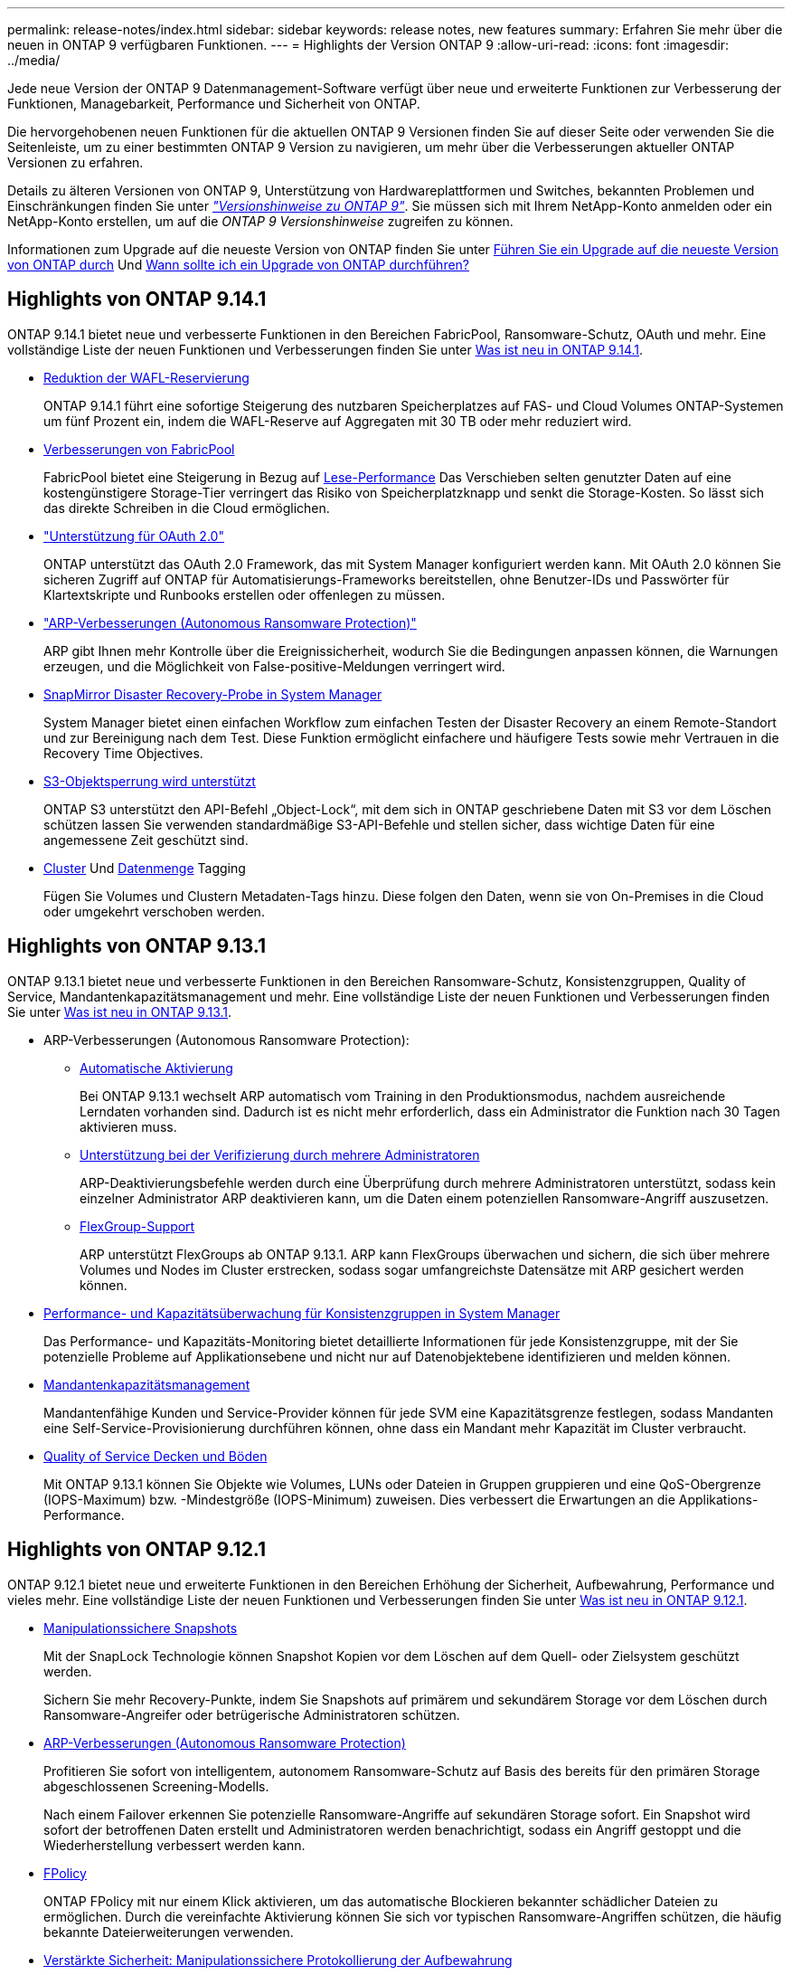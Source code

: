 ---
permalink: release-notes/index.html 
sidebar: sidebar 
keywords: release notes, new features 
summary: Erfahren Sie mehr über die neuen in ONTAP 9 verfügbaren Funktionen. 
---
= Highlights der Version ONTAP 9
:allow-uri-read: 
:icons: font
:imagesdir: ../media/


[role="lead"]
Jede neue Version der ONTAP 9 Datenmanagement-Software verfügt über neue und erweiterte Funktionen zur Verbesserung der Funktionen, Managebarkeit, Performance und Sicherheit von ONTAP.

Die hervorgehobenen neuen Funktionen für die aktuellen ONTAP 9 Versionen finden Sie auf dieser Seite oder verwenden Sie die Seitenleiste, um zu einer bestimmten ONTAP 9 Version zu navigieren, um mehr über die Verbesserungen aktueller ONTAP Versionen zu erfahren.

Details zu älteren Versionen von ONTAP 9, Unterstützung von Hardwareplattformen und Switches, bekannten Problemen und Einschränkungen finden Sie unter _link:https://library.netapp.com/ecm/ecm_download_file/ECMLP2492508["Versionshinweise zu ONTAP 9"^]_. Sie müssen sich mit Ihrem NetApp-Konto anmelden oder ein NetApp-Konto erstellen, um auf die _ONTAP 9 Versionshinweise_ zugreifen zu können.

Informationen zum Upgrade auf die neueste Version von ONTAP finden Sie unter xref:../upgrade/prepare.html[Führen Sie ein Upgrade auf die neueste Version von ONTAP durch] Und xref:../upgrade/when-to-upgrade.html[Wann sollte ich ein Upgrade von ONTAP durchführen?]



== Highlights von ONTAP 9.14.1

ONTAP 9.14.1 bietet neue und verbesserte Funktionen in den Bereichen FabricPool, Ransomware-Schutz, OAuth und mehr. Eine vollständige Liste der neuen Funktionen und Verbesserungen finden Sie unter xref:9141-reference.adoc[Was ist neu in ONTAP 9.14.1].

* xref:../volumes/determine-space-usage-volume-aggregate-concept.html[Reduktion der WAFL-Reservierung]
+
ONTAP 9.14.1 führt eine sofortige Steigerung des nutzbaren Speicherplatzes auf FAS- und Cloud Volumes ONTAP-Systemen um fünf Prozent ein, indem die WAFL-Reserve auf Aggregaten mit 30 TB oder mehr reduziert wird.

* xref:../fabricpool/enable-disable-volume-cloud-write-task.html[Verbesserungen von FabricPool]
+
FabricPool bietet eine Steigerung in Bezug auf xref:../fabricpool/enable-disable-aggressive-read-ahead-task.html[Lese-Performance] Das Verschieben selten genutzter Daten auf eine kostengünstigere Storage-Tier verringert das Risiko von Speicherplatzknapp und senkt die Storage-Kosten. So lässt sich das direkte Schreiben in die Cloud ermöglichen.

* link:../authentication/oauth2-deploy-ontap.html["Unterstützung für OAuth 2.0"]
+
ONTAP unterstützt das OAuth 2.0 Framework, das mit System Manager konfiguriert werden kann. Mit OAuth 2.0 können Sie sicheren Zugriff auf ONTAP für Automatisierungs-Frameworks bereitstellen, ohne Benutzer-IDs und Passwörter für Klartextskripte und Runbooks erstellen oder offenlegen zu müssen.

* link:../anti-ransomware/manage-parameters-task.html["ARP-Verbesserungen (Autonomous Ransomware Protection)"]
+
ARP gibt Ihnen mehr Kontrolle über die Ereignissicherheit, wodurch Sie die Bedingungen anpassen können, die Warnungen erzeugen, und die Möglichkeit von False-positive-Meldungen verringert wird.

* xref:../data-protection/create-delete-snapmirror-failover-test-task.html[SnapMirror Disaster Recovery-Probe in System Manager]
+
System Manager bietet einen einfachen Workflow zum einfachen Testen der Disaster Recovery an einem Remote-Standort und zur Bereinigung nach dem Test. Diese Funktion ermöglicht einfachere und häufigere Tests sowie mehr Vertrauen in die Recovery Time Objectives.

* xref::../s3-config/index.html[S3-Objektsperrung wird unterstützt]
+
ONTAP S3 unterstützt den API-Befehl „Object-Lock“, mit dem sich in ONTAP geschriebene Daten mit S3 vor dem Löschen schützen lassen
Sie verwenden standardmäßige S3-API-Befehle und stellen sicher, dass wichtige Daten für eine angemessene Zeit geschützt sind.

* xref:../assign-tags-cluster-task.html[Cluster] Und xref:../assign-tags-volumes-task.html[Datenmenge] Tagging
+
Fügen Sie Volumes und Clustern Metadaten-Tags hinzu. Diese folgen den Daten, wenn sie von On-Premises in die Cloud oder umgekehrt verschoben werden.





== Highlights von ONTAP 9.13.1

ONTAP 9.13.1 bietet neue und verbesserte Funktionen in den Bereichen Ransomware-Schutz, Konsistenzgruppen, Quality of Service, Mandantenkapazitätsmanagement und mehr. Eine vollständige Liste der neuen Funktionen und Verbesserungen finden Sie unter xref:9131-reference.adoc[Was ist neu in ONTAP 9.13.1].

* ARP-Verbesserungen (Autonomous Ransomware Protection):
+
** xref:../anti-ransomware/enable-default-task.adoc[Automatische Aktivierung]
+
Bei ONTAP 9.13.1 wechselt ARP automatisch vom Training in den Produktionsmodus, nachdem ausreichende Lerndaten vorhanden sind. Dadurch ist es nicht mehr erforderlich, dass ein Administrator die Funktion nach 30 Tagen aktivieren muss.

** xref:../anti-ransomware/use-cases-restrictions-concept.html#multi-admin-verification-with-volumes-protected-with-arp[Unterstützung bei der Verifizierung durch mehrere Administratoren]
+
ARP-Deaktivierungsbefehle werden durch eine Überprüfung durch mehrere Administratoren unterstützt, sodass kein einzelner Administrator ARP deaktivieren kann, um die Daten einem potenziellen Ransomware-Angriff auszusetzen.

** xref:../anti-ransomware/use-cases-restrictions-concept.html[FlexGroup-Support]
+
ARP unterstützt FlexGroups ab ONTAP 9.13.1. ARP kann FlexGroups überwachen und sichern, die sich über mehrere Volumes und Nodes im Cluster erstrecken, sodass sogar umfangreichste Datensätze mit ARP gesichert werden können.



* xref:../consistency-groups/index.html[Performance- und Kapazitätsüberwachung für Konsistenzgruppen in System Manager]
+
Das Performance- und Kapazitäts-Monitoring bietet detaillierte Informationen für jede Konsistenzgruppe, mit der Sie potenzielle Probleme auf Applikationsebene und nicht nur auf Datenobjektebene identifizieren und melden können.

* xref:../volumes/manage-svm-capacity.html[Mandantenkapazitätsmanagement]
+
Mandantenfähige Kunden und Service-Provider können für jede SVM eine Kapazitätsgrenze festlegen, sodass Mandanten eine Self-Service-Provisionierung durchführen können, ohne dass ein Mandant mehr Kapazität im Cluster verbraucht.

* xref:../performance-admin/adaptive-policy-template-task.html[Quality of Service Decken und Böden]
+
Mit ONTAP 9.13.1 können Sie Objekte wie Volumes, LUNs oder Dateien in Gruppen gruppieren und eine QoS-Obergrenze (IOPS-Maximum) bzw. -Mindestgröße (IOPS-Minimum) zuweisen. Dies verbessert die Erwartungen an die Applikations-Performance.





== Highlights von ONTAP 9.12.1

ONTAP 9.12.1 bietet neue und erweiterte Funktionen in den Bereichen Erhöhung der Sicherheit, Aufbewahrung, Performance und vieles mehr. Eine vollständige Liste der neuen Funktionen und Verbesserungen finden Sie unter xref:9121-reference.adoc[Was ist neu in ONTAP 9.12.1].

* xref:../snaplock/snapshot-lock-concept.html[Manipulationssichere Snapshots]
+
Mit der SnapLock Technologie können Snapshot Kopien vor dem Löschen auf dem Quell- oder Zielsystem geschützt werden.

+
Sichern Sie mehr Recovery-Punkte, indem Sie Snapshots auf primärem und sekundärem Storage vor dem Löschen durch Ransomware-Angreifer oder betrügerische Administratoren schützen.

* xref:../anti-ransomware/index.html[ARP-Verbesserungen (Autonomous Ransomware Protection)]
+
Profitieren Sie sofort von intelligentem, autonomem Ransomware-Schutz auf Basis des bereits für den primären Storage abgeschlossenen Screening-Modells.

+
Nach einem Failover erkennen Sie potenzielle Ransomware-Angriffe auf sekundären Storage sofort. Ein Snapshot wird sofort der betroffenen Daten erstellt und Administratoren werden benachrichtigt, sodass ein Angriff gestoppt und die Wiederherstellung verbessert werden kann.

* xref:../nas-audit/plan-fpolicy-event-config-concept.html[FPolicy]
+
ONTAP FPolicy mit nur einem Klick aktivieren, um das automatische Blockieren bekannter schädlicher Dateien zu ermöglichen. Durch die vereinfachte Aktivierung können Sie sich vor typischen Ransomware-Angriffen schützen, die häufig bekannte Dateierweiterungen verwenden.

* xref:../system-admin/ontap-implements-audit-logging-concept.html[Verstärkte Sicherheit: Manipulationssichere Protokollierung der Aufbewahrung]
+
Manipulationssichere Protokollierung der Aufbewahrung in ONTAP zur Sicherstellung, dass kompromittierte Administratorkonten keine böswilligen Aktionen verbergen können. Admin und Benutzerverlauf können ohne Kenntnis des Systems nicht geändert oder gelöscht werden.

+
Protokollierung und Prüfung aller Admin-Aktionen unabhängig vom Ursprung, wobei sichergestellt ist, dass alle Aktionen, die sich auf die Daten auswirken, erfasst werden. Eine Warnmeldung wird generiert, wenn die Systemauditprotokolle manipuliert wurden und Administratoren über die Änderung informiert wurden.

* xref:../authentication/setup-ssh-multifactor-authentication-task.html[Verstärkte Sicherheit: Erweiterte Multi-Faktor-Authentifizierung]
+
Multi-Faktor-Authentifizierung (MFA) für CLI (SSH) unterstützt YubiKey-Geräte für physische Hardwaretoken und stellt sicher, dass ein Angreifer nicht mit gestohlenen Anmeldeinformationen oder einem kompromittierten Clientsystem auf das ONTAP-System zugreifen kann. Cisco DUO wird für MFA mit System Manager unterstützt.

* Datei-/Objekt-Dualität (Multi-Protokoll-Zugriff)
+
Die Datei-/Objekt-Dualität ermöglicht nativen Lese- und Schreibzugriff über S3-Protokolle auf dieselbe Datenquelle, die bereits über NAS-Protokollzugriff verfügt. Der Storage kann gleichzeitig als Dateien oder als Objekte aus derselben Datenquelle zugegriffen werden. Es sind also keine doppelten Datenkopien zur Verwendung mit verschiedenen Protokollen (S3 oder NAS) erforderlich, beispielsweise für Analysen mit Objektdaten.

* xref:../flexgroup/manage-flexgroup-rebalance-task.html[FlexGroup-Ausbalancierung]
+
Wenn die FlexGroup-Komponenten unausgeglichen sind, können FlexGroup unterbrechungsfrei neu ausgeglichen und über das gemanagt werden
CLI, REST API und System Manager. Um eine optimale Performance zu erzielen, sollten die verwendeten Kapazitäten der einzelnen Mitglieder eines FlexGroup gleichmäßig verteilt sein.

* Verbesserung der Storage-Kapazität
+
Die WAFL-Speicherplatzreservierung wurde deutlich reduziert. Sie bietet bis zu 400 tib mehr nutzbare Kapazität pro Aggregat.





== Highlights von ONTAP 9.11.1

ONTAP 9.11.1 bietet neue und verbesserte Funktionen in den Bereichen Sicherheit, Aufbewahrung, Performance und mehr. Eine vollständige Liste der neuen Funktionen und Verbesserungen finden Sie unter xref:9111-reference.adoc[Was ist neu in ONTAP 9.11.1].

* xref:../multi-admin-verify/index.html[Überprüfung durch mehrere Administratoren]
+
Die Multi-Admin-Verifizierung (MAV) ist eine branchenweit erste native Verifizierungsmethode, die mehrere Genehmigungen für sensible administrative Aufgaben wie das Löschen von Snapshot oder Volumes erfordert. Die Genehmigungen, die in einer MAV-Implementierung erforderlich sind, verhindern böswillige Angriffe und versehentliche Änderungen der Daten.

* xref:../anti-ransomware/index.html[Verbesserungen am autonomen Ransomware-Schutz]
+
Autonomous Ransomware Protection (ARP) nutzt maschinelles Lernen, um Ransomware-Bedrohungen mit höherer Granularität zu erkennen, damit Sie Bedrohungen schnell identifizieren und im Falle einer Sicherheitsverletzung die Recovery beschleunigen können.

* xref:../flexgroup/supported-unsupported-config-concept.html#features-supported-beginning-with-ontap-9-11-1[SnapLock Compliance für FlexGroup Volumes]
+
Sichern Sie Datensätze mit einem Volumen von mehreren Petabyte für Workloads wie Electronic Design Automation sowie Medien- und Entertainment-Systeme, indem Sie die Daten mit WORM-Dateisperrung schützen, sodass sie weder geändert noch gelöscht werden können.

* xref:../flexgroup/fast-directory-delete-asynchronous-task.html[Asynchrones Verzeichnis löschen]
+
Bei ONTAP 9.11.1 erfolgt das Löschen von Dateien im Hintergrund des ONTAP Systems. Dadurch können Sie große Verzeichnisse einfach löschen und gleichzeitig Auswirkungen auf Performance und Latenz auf den Host I/O vermeiden

* xref:../s3-config/index.html[Verbesserungen von S3]
+
Vereinfachen und erweitern Sie die Objektdatenmanagement-Funktionen von S3 mit ONTAP durch zusätzliche API-Endpunkte und Objektversionierung auf Bucket-Ebene, sodass mehrere Versionen eines Objekts in demselben Bucket gespeichert werden können.

* Verbesserungen von System Manager
+
System Manager unterstützt erweiterte Funktionen zur Optimierung der Storage-Ressourcen und Verbesserung des Audit-Managements. Diese Updates umfassen erweiterte Funktionen für das Management und die Konfiguration von Storage-Aggregaten, verbesserte Transparenz bei Systemanalysen und Hardware-Visualisierung für FAS Systeme.





== Highlights von ONTAP 9.10.1

ONTAP 9.10.1 bietet neue und erweiterte Funktionen in den Bereichen Erhöhung der Sicherheit, Performance-Analysen, Unterstützung für NVMe-Protokolle und Objekt-Storage-Backup-Optionen. Eine vollständige Liste der neuen Funktionen und Verbesserungen finden Sie unter xref:9101-reference.adoc[Was ist neu in ONTAP 9.10.1].

* xref:../anti-ransomware/index.html[Autonomer Schutz Durch Ransomware]
+
Autonomous Ransomware Protection erstellt automatisch eine Snapshot-Kopie des Volumes und benachrichtigt Administratoren, wenn ungewöhnliche Aktivitäten erkannt werden. So können Sie Ransomware-Angriffe schnell erkennen und eine schnellere Recovery durchführen.

* Verbesserungen von System Manager
+
System Manager lädt automatisch Firmware-Updates für Festplatten, Shelfs und Serviceprozessoren herunter und bietet zudem neue Integrationen in NetApp Active IQ Digital Advisor, BlueXP und Zertifikatmanagement. Diese Verbesserungen vereinfachen die Administration und wahren die Business Continuity.

* xref:../concept_nas_file_system_analytics_overview.html[Verbesserungen bei der Dateisystemanalyse]
+
Filesystem-Analysen bieten zusätzliche Telemetrie zur Identifizierung der wichtigsten Dateien, Verzeichnisse und Benutzer in der Dateifreigabe. So können Sie Workload-Performance-Probleme identifizieren und so die Ressourcenplanung und QoS-Implementierung verbessern.

* xref:../nvme/support-limitations.html[Unterstützung von NVMe over TCP (NVMe/TCP) für AFF-Systeme]
+
Erzielen Sie hohe Performance und reduzieren Sie die TCO für Ihr Enterprise-SAN und moderne Workloads auf einem AFF-System, wenn Sie NVMe/TCP in Ihrem vorhandenen Ethernet-Netzwerk verwenden.

* xref:../nvme/support-limitations.html[Unterstützung von NVMe over Fibre Channel (NVMe/FC) für NetApp FAS-Systeme]
+
Nutzen Sie das NVMe/FC-Protokoll für Ihre Hybrid-Arrays, um eine einheitliche Migration auf NVMe zu ermöglichen.

* xref:../s3-snapmirror/index.html[Natives Hybrid-Cloud-Backup für Objekt-Storage]
+
Sichern Sie Ihre ONTAP S3 Daten mit einem Objekt-Storage-Ziel Ihrer Wahl. Mit SnapMirror Replizierung können Kunden Backups in On-Premises-Storage mit StorageGRID, in der Cloud mit Amazon S3 oder in einem anderen ONTAP S3 Bucket auf NetApp AFF und FAS Systemen erstellen.

* xref:../flexcache/global-file-locking-task.html[Globale Dateisperrung mit FlexCache]
+
Mit globaler Dateisperrung unter Verwendung von FlexCache sorgen Sie am Cache-Speicherort für die Dateikonsistenz bei Updates für Quelldateien am Ursprungsort. Diese Verbesserung ermöglicht exklusive Dateilesesperren in einer „Ursprungs-Cache“-Beziehung für Workloads, die eine erweiterte Sperrung erfordern.





== Highlights von ONTAP 9.9.1

ONTAP 9.91.1 bietet neue und erweiterte Funktionen in den Bereichen Storage-Effizienz, Multi-Faktor-Authentifizierung, Disaster Recovery und vieles mehr. Eine vollständige Liste der neuen Funktionen und Verbesserungen finden Sie unter xref:991-reference.adoc[Was ist neu in ONTAP 9.9.1].

* Verbesserte Sicherheit für CLI-Remote-Zugriffsverwaltung
+
Die Unterstützung von SHA512 und SSH A512-Passwort-Hashing schützt die Anmeldeinformationen des Administratorkontos vor böswilligen Akteuren, die versuchen, Systemzugriff zu erlangen.

* link:https://docs.netapp.com/us-en/ontap-metrocluster/install-ip/task_install_and_cable_the_mcc_components.html["MetroCluster IP-Verbesserungen: Unterstützung von 8-Node-Clustern"^]
+
Das neue Limit ist doppelt so groß wie das vorherige, es unterstützt MetroCluster-Konfigurationen und ermöglicht eine kontinuierliche Datenverfügbarkeit.

* xref:../smbc/index.html[Verbesserungen bei SnapMirror Business Continuity]
+
Bietet mehr Replizierungsoptionen für Backup und Disaster Recovery für große Daten-Container für NAS-Workloads.

* xref:../san-admin/storage-virtualization-vmware-copy-offload-concept.html[Höhere SAN-Performance]
+
Liefert bis zu viermal höhere SAN Performance für einzelne LUN-Applikationen wie VMware Datastores, sodass Sie in Ihrer SAN-Umgebung eine hohe Performance erzielen können.

* xref:../task_cloud_backup_data_using_cbs.html[Neue Objekt-Storage-Option für Hybrid Cloud]
+
Ermöglicht die Nutzung von StorageGRID als Ziel für NetApp Cloud Backup Service, um das Backup Ihrer lokalen ONTAP-Daten zu vereinfachen und zu automatisieren.



.Nächste Schritte
* xref:../upgrade/prepare.html[Führen Sie ein Upgrade auf die neueste Version von ONTAP durch]
* xref:../upgrade/when-to-upgrade.html[Wann sollte ich ein Upgrade von ONTAP durchführen?]

